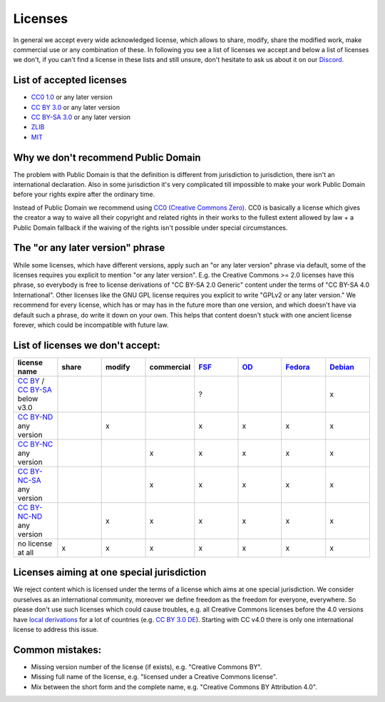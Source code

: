 Licenses
========

In general we accept every wide acknowledged license, which allows to share, modify, share the modified work, make commercial use or any combination of these. In following you see a list of licenses we accept and below a list of licenses we don't, if you can't find a license in these lists and still unsure, don't hesitate to ask us about it on our `Discord <https://discord.com/invite/acUW8k7>`__.

List of accepted licenses
-------------------------

* `CC0 1.0 <https://creativecommons.org/publicdomain/zero/1.0/>`__ or any later version
* `CC BY 3.0 <https://creativecommons.org/licenses/by/3.0/>`__ or any later version
* `CC BY-SA 3.0 <https://creativecommons.org/licenses/by-sa/3.0/>`__ or any later version
* `ZLIB <https://zlib.net/zlib_license.html>`__
* `MIT <https://opensource.org/licenses/MIT>`__

Why we don't recommend Public Domain
------------------------------------

The problem with Public Domain is that the definition is different from jurisdiction to jurisdiction, there isn't an international declaration. Also in some jurisdiction it's very complicated till impossible to make your work Public Domain before your rights expire after the ordinary time. 

Instead of Public Domain we recommend using `CC0 (Creative Commons Zero) <https://creativecommons.org/about/cc0>`__. CC0 is basically a license which gives the creator a way to waive all their copyright and related rights in their works to the fullest extent allowed by law + a Public Domain fallback if the waiving of the rights isn't possible under special circumstances.

The "or any later version" phrase
---------------------------------

While some licenses, which have different versions, apply such an "or any later version" phrase via default, some of the licenses requires you explicit to mention "or any later version". E.g. the Creative Commons >= 2.0 licenses have this phrase, so everybody is free to license derivations of "CC BY-SA 2.0 Generic" content under the terms of "CC BY-SA 4.0 International". Other licenses like the GNU GPL license requires you explicit to write "GPLv2 or any later version." We recommend for every license, which has or may has in the future more than one version, and which doesn't have via default such a phrase, do write it down on your own. This helps that content doesn't stuck with one ancient license forever, which could be incompatible with future law.

List of licenses we don't accept:
---------------------------------

.. list-table::
   :widths: 20 20 20 20 20 20 20 20 
   :header-rows: 1

   * - license name
     - share
     - modify
     - commercial
     - `FSF <https://www.gnu.org/licenses/license-list.en.html>`__
     - `OD <https://opendefinition.org/licenses/>`__
     - `Fedora <https://fedoraproject.org/wiki/Licensing:Main?rd=Licensing#Content_Licenses>`__
     - `Debian <https://wiki.debian.org/DFSGLicenses>`__
   * - `CC BY <https://creativecommons.org/licenses/by/2.0/>`__ / `CC BY-SA <https://creativecommons.org/licenses/by-sa/3.0/>`__ below v3.0
     -
     -
     -
     - ?
     -
     -
     - x
   * - `CC BY-ND <https://creativecommons.org/licenses/by-nd/2.0/>`__ any version
     -
     - x
     -
     - x
     - x
     - x
     - x
   * - `CC BY-NC <https://creativecommons.org/licenses/by-nc/3.0/>`__ any version
     - 
     - 
     - x
     - x
     - x
     - x
     - x
   * - `CC BY-NC-SA <https://creativecommons.org/licenses/by-nc-sa/3.0/>`__ any version
     - 
     - 
     - x
     - x
     - x
     - x
     - x
   * - `CC BY-NC-ND <https://creativecommons.org/licenses/by-nc-nd/3.0/>`__ any version
     - 
     - x
     - x
     - x
     - x
     - x
     - x
   * - no license at all
     - x
     - x
     - x
     - x
     - x
     - x
     - x

Licenses aiming at one special jurisdiction
-------------------------------------------

We reject content which is licensed under the terms of a license which aims at one special jurisdiction. We consider ourselves as an international community, moreover we define freedom as the freedom for everyone, everywhere. So please don't use such licenses which could cause troubles, e.g. all Creative Commons licenses before the 4.0 versions have `local derivations <https://en.wikipedia.org/wiki/Creative_Commons_jurisdiction_ports>`__ for a lot of countries (e.g. `CC BY 3.0 DE <https://creativecommons.org/licenses/by/3.0/de/deed.en>`__). Starting with CC v4.0 there is only one international license to address this issue.

Common mistakes:
----------------

- Missing version number of the license (if exists), e.g. "Creative Commons BY".
- Missing full name of the license, e.g. "licensed under a Creative Commons license".
- Mix between the short form and the complete name, e.g. "Creative Commons BY Attribution 4.0".
